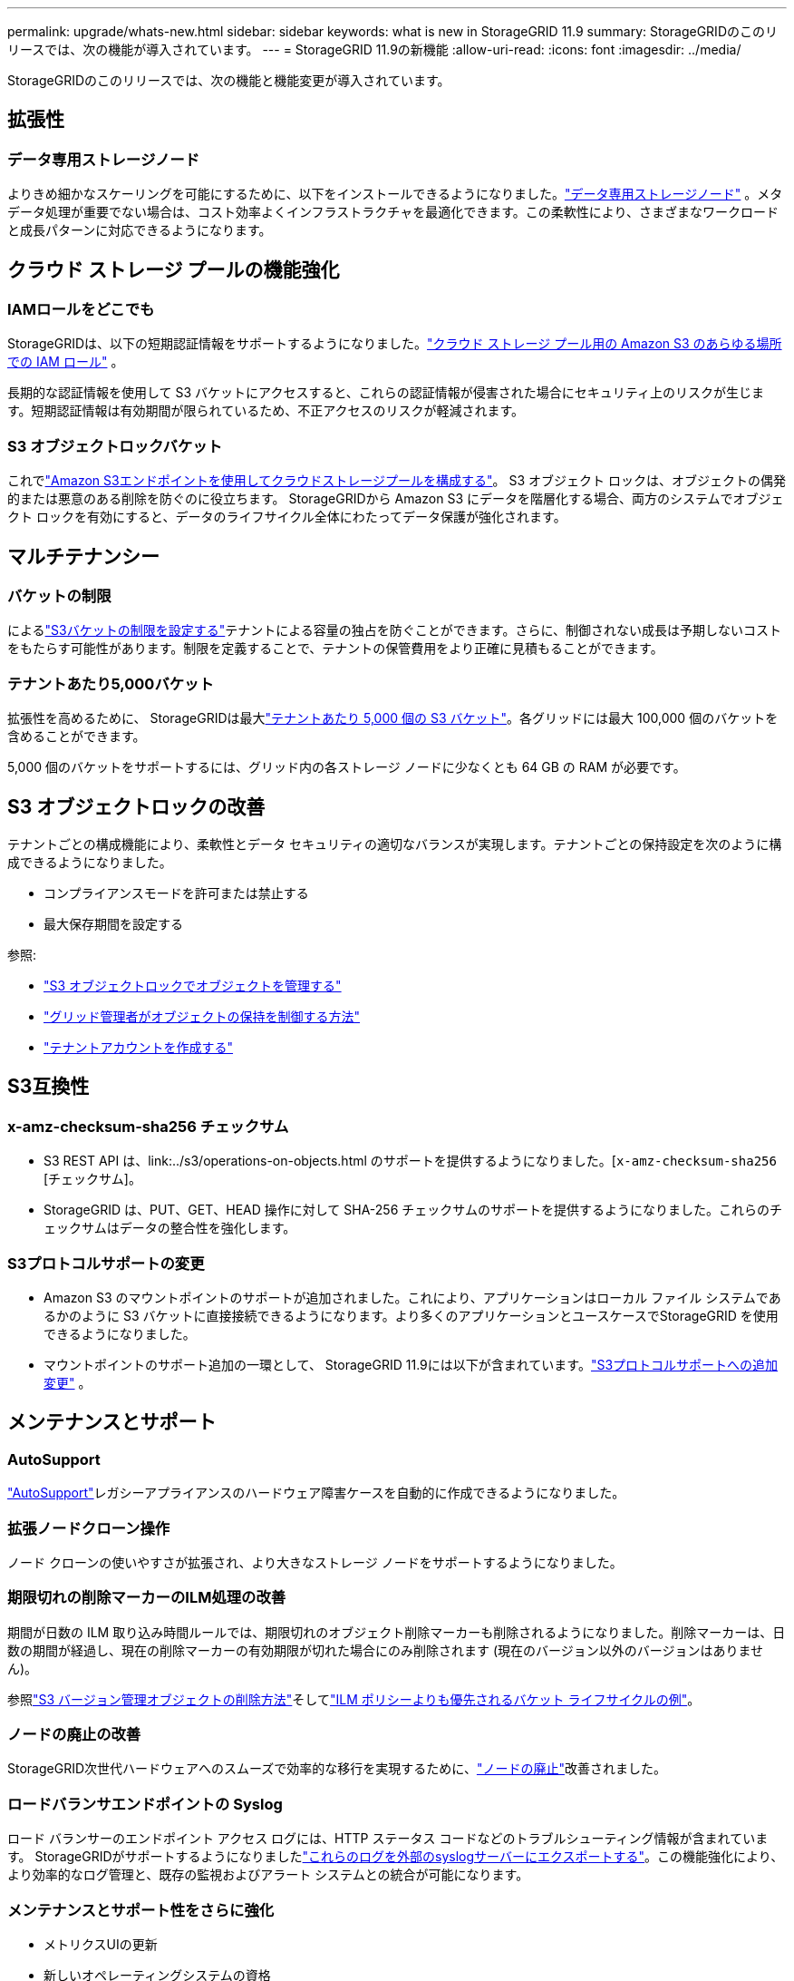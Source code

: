 ---
permalink: upgrade/whats-new.html 
sidebar: sidebar 
keywords: what is new in StorageGRID 11.9 
summary: StorageGRIDのこのリリースでは、次の機能が導入されています。 
---
= StorageGRID 11.9の新機能
:allow-uri-read: 
:icons: font
:imagesdir: ../media/


[role="lead"]
StorageGRIDのこのリリースでは、次の機能と機能変更が導入されています。



== 拡張性



=== データ専用ストレージノード

よりきめ細かなスケーリングを可能にするために、以下をインストールできるようになりました。link:../primer/what-storage-node-is.html#types-of-storage-nodes["データ専用ストレージノード"] 。メタデータ処理が重要でない場合は、コスト効率よくインフラストラクチャを最適化できます。この柔軟性により、さまざまなワークロードと成長パターンに対応できるようになります。



== クラウド ストレージ プールの機能強化



=== IAMロールをどこでも

StorageGRIDは、以下の短期認証情報をサポートするようになりました。link:../ilm/creating-cloud-storage-pool.html["クラウド ストレージ プール用の Amazon S3 のあらゆる場所での IAM ロール"] 。

長期的な認証情報を使用して S3 バケットにアクセスすると、これらの認証情報が侵害された場合にセキュリティ上のリスクが生じます。短期認証情報は有効期間が限られているため、不正アクセスのリスクが軽減されます。



=== S3 オブジェクトロックバケット

これでlink:../ilm/creating-cloud-storage-pool.html["Amazon S3エンドポイントを使用してクラウドストレージプールを構成する"]。  S3 オブジェクト ロックは、オブジェクトの偶発的または悪意のある削除を防ぐのに役立ちます。  StorageGRIDから Amazon S3 にデータを階層化する場合、両方のシステムでオブジェクト ロックを有効にすると、データのライフサイクル全体にわたってデータ保護が強化されます。



== マルチテナンシー



=== バケットの制限

によるlink:../tenant/creating-s3-bucket.html["S3バケットの制限を設定する"]テナントによる容量の独占を防ぐことができます。さらに、制御されない成長は予期しないコストをもたらす可能性があります。制限を定義することで、テナントの保管費用をより正確に見積もることができます。



=== テナントあたり5,000バケット

拡張性を高めるために、 StorageGRIDは最大link:../s3/operations-on-buckets.html["テナントあたり 5,000 個の S3 バケット"]。各グリッドには最大 100,000 個のバケットを含めることができます。

5,000 個のバケットをサポートするには、グリッド内の各ストレージ ノードに少なくとも 64 GB の RAM が必要です。



== S3 オブジェクトロックの改善

テナントごとの構成機能により、柔軟性とデータ セキュリティの適切なバランスが実現します。テナントごとの保持設定を次のように構成できるようになりました。

* コンプライアンスモードを許可または禁止する
* 最大保存期間を設定する


参照:

* link:../ilm/managing-objects-with-s3-object-lock.html["S3 オブジェクトロックでオブジェクトを管理する"]
* link:../ilm/how-object-retention-is-determined.html#how-grid-administrators-control-object-retention["グリッド管理者がオブジェクトの保持を制御する方法"]
* link:../admin/creating-tenant-account.html["テナントアカウントを作成する"]




== S3互換性



=== x-amz-checksum-sha256 チェックサム

* S3 REST API は、link:../s3/operations-on-objects.html のサポートを提供するようになりました。[`x-amz-checksum-sha256` [チェックサム]。
* StorageGRID は、PUT、GET、HEAD 操作に対して SHA-256 チェックサムのサポートを提供するようになりました。これらのチェックサムはデータの整合性を強化します。




=== S3プロトコルサポートの変更

* Amazon S3 のマウントポイントのサポートが追加されました。これにより、アプリケーションはローカル ファイル システムであるかのように S3 バケットに直接接続できるようになります。より多くのアプリケーションとユースケースでStorageGRID を使用できるようになりました。
* マウントポイントのサポート追加の一環として、 StorageGRID 11.9には以下が含まれています。link:../s3/index.html#updates-to-rest-api-support["S3プロトコルサポートへの追加変更"] 。




== メンテナンスとサポート



=== AutoSupport

link:../admin/what-is-autosupport.html["AutoSupport"]レガシーアプライアンスのハードウェア障害ケースを自動的に作成できるようになりました。



=== 拡張ノードクローン操作

ノード クローンの使いやすさが拡張され、より大きなストレージ ノードをサポートするようになりました。



=== 期限切れの削除マーカーのILM処理の改善

期間が日数の ILM 取り込み時間ルールでは、期限切れのオブジェクト削除マーカーも削除されるようになりました。削除マーカーは、日数の期間が経過し、現在の削除マーカーの有効期限が切れた場合にのみ削除されます (現在のバージョン以外のバージョンはありません)。

参照link:../ilm/how-objects-are-deleted.html#delete-s3-versioned-objects["S3 バージョン管理オブジェクトの削除方法"]そしてlink:../ilm/example-8-priorities-for-s3-bucket-lifecycle-and-ilm-policy.html#example-of-bucket-lifecycle-taking-priority-over-ilm-policy["ILM ポリシーよりも優先されるバケット ライフサイクルの例"]。



=== ノードの廃止の改善

StorageGRID次世代ハードウェアへのスムーズで効率的な移行を実現するために、link:../maintain/grid-node-decommissioning.html["ノードの廃止"]改善されました。



=== ロードバランサエンドポイントの Syslog

ロード バランサーのエンドポイント アクセス ログには、HTTP ステータス コードなどのトラブルシューティング情報が含まれています。 StorageGRIDがサポートするようになりましたlink:../monitor/configure-audit-messages.html["これらのログを外部のsyslogサーバーにエクスポートする"]。この機能強化により、より効率的なログ管理と、既存の監視およびアラート システムとの統合が可能になります。



=== メンテナンスとサポート性をさらに強化

* メトリクスUIの更新
* 新しいオペレーティングシステムの資格
* 新しいサードパーティコンポーネントのサポート




== セキュリティ



=== SSHアクセスキーのローテーション

グリッド管理者は、link:../admin/change-ssh-access-passwords.html["SSHキーの更新とローテーション"] 。  SSH キーをローテーションする機能は、セキュリティのベストプラクティスであり、予防的な防御メカニズムです。



=== ルートログインのアラート

不明なエンティティがグリッドマネージャにルートとしてサインインすると、link:../monitor/alerts-reference.html["アラートが発動される"] 。ルート SSH ログインを監視することは、インフラストラクチャを保護するための積極的なステップです。



== グリッドマネージャーの機能強化



=== 消去コーディングプロファイルページが移動しました

イレージャー コーディング プロファイル ページは、*CONFIGURATION* > *System* > *Erasure coding* に移動されました。以前は ILM メニューにありました。



=== 検索機能の強化

そのlink:../primer/exploring-grid-manager.html#search-field["グリッドマネージャーの検索フィールド"]より優れたマッチング ロジックが組み込まれ、一般的な略語やページ内の特定の設定の名前を検索してページを見つけることができるようになりました。ノード、ユーザー、テナント アカウントなど、さらに多くの種類の項目を検索することもできます。

